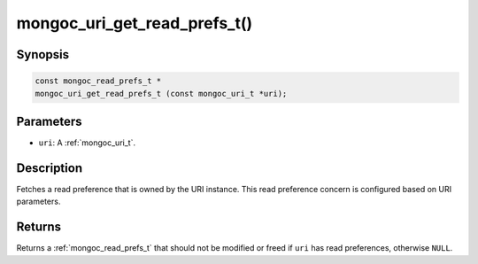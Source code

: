 .. _mongoc_uri_get_read_prefs_t:

mongoc_uri_get_read_prefs_t()
=============================

Synopsis
--------

.. code-block:: c

  const mongoc_read_prefs_t *
  mongoc_uri_get_read_prefs_t (const mongoc_uri_t *uri);

Parameters
----------

* ``uri``: A :ref:`mongoc_uri_t`.

Description
-----------

Fetches a read preference that is owned by the URI instance. This read preference concern is configured based on URI parameters.

Returns
-------

Returns a :ref:`mongoc_read_prefs_t` that should not be modified or freed if ``uri`` has read preferences, otherwise ``NULL``.

